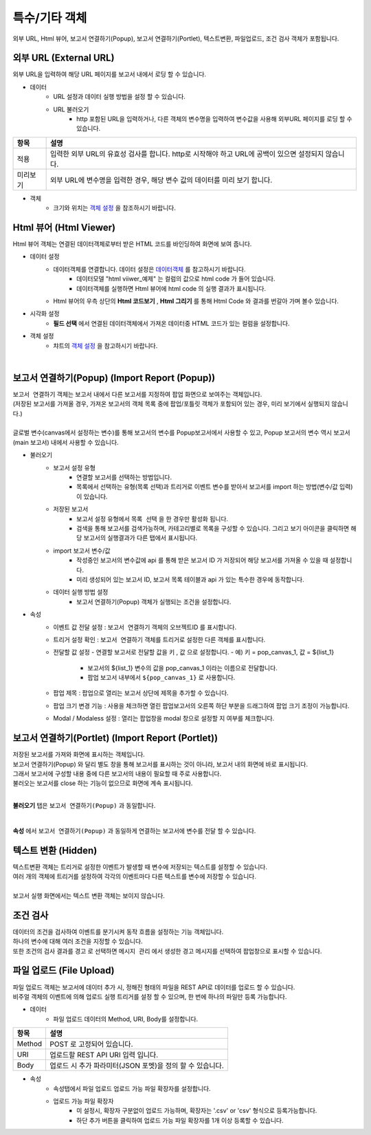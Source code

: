 =========================================================================
특수/기타 객체
=========================================================================

| 외부 URL, Html 뷰어, 보고서 연결하기(Popup), 보고서 연결하기(Portlet), 텍스트변환, 파일업로드, 조건 검사 객체가 포함됩니다.

.. image:: ./studio/image_3_1_x/etc_01.png
  :scale: 40%
  :alt: 특수기타 객체 메뉴 그림 etc_01




-------------------------------------------------------------------------------------------------------
외부 URL (External URL)
-------------------------------------------------------------------------------------------------------

| 외부 URL을 입력하여 해당 URL 페이지를 보고서 내에서 로딩 할 수 있습니다.

.. image:: ./studio/image_3_1_x/etc_02.png
  :alt: 외부 URL 데이터


- 데이터
    - URL 설정과 데이터 실행 방법을 설정 할 수 있습니다.
    - URL 불러오기
        - http 포함된 URL을 입력하거나, 다른 객체의 변수명을 입력하여 변수값을 사용해 외부URL 페이지를 로딩 할 수 있습니다.

.. csv-table::
    :header: "항목", "설명"

    "적용", "입력한 외부 URL의 유효성 검사를 합니다. http로 시작해야 하고 URL에 공백이 있으면 설정되지 않습니다."
    "미리보기", "외부 URL에 변수명을 입력한 경우, 해당 변수 값의 데이터를 미리 보기 합니다."


- 객체
    - 크기와 위치는 `객체 설정 <http://docs.iris.tools/manual/IRIS-Manual/IRIS-Studio/data_visualize.html#id18>`__ 을 참조하시기 바랍니다.




------------------------------------------------------------------------------------------------------------------
Html 뷰어 (Html Viewer)
------------------------------------------------------------------------------------------------------------------

| Html 뷰어 객체는 연결된 데이터객체로부터 받은 HTML 코드를 바인딩하여 화면에 보여 줍니다.


.. image:: ./studio/image_3_1_x/etc_03.png
  :alt: Html뷰어



- 데이터 설정
    - 데이터객체를 연결합니다. 데이터 설정은  `데이터객체 <http://docs.iris.tools/manual/IRIS-Manual/IRIS-Studio/data.html#id1>`__ 를 참고하시기 바랍니다.
        - 데이터모델 "html viiwer_예제" 는 컬럼의 값으로 html code 가 들어 있습니다.  
        - 데이터객체를 실행하면 Html 뷰어에 html code 의 실행 결과가 표시됩니다.
    - Html 뷰어의 우측 상단의 **Html 코드보기** , **Html 그리기** 를 통해 Html Code 와 결과를 번갈아 가며 볼수 있습니다.


- 시각화 설정
    - **필드 선택** 에서 연결된 데이터객체에서 가져온 데이터중 HTML 코드가 있는 컬럼을 설정합니다.


- 객체 설정
    - 챠트의 `객체 설정 <http://docs.iris.tools/manual/IRIS-Manual/IRIS-Studio/data_visualize.html#id18>`__ 을 참고하시기 바랍니다.


|

------------------------------------------------------------------------------------------------------------------------------------------
보고서 연결하기(Popup) (Import Report (Popup))
------------------------------------------------------------------------------------------------------------------------------------------


| ``보고서 연결하기`` 객체는 보고서 내에서 다른 보고서를 지정하여 팝업 화면으로 보여주는 객체입니다.
| (저장된 보고서를 가져올 경우, 가져온 보고서의 객체 목록 중에 팝업/포틀릿 객체가 포함되어 있는 경우, 미리 보기에서 실행되지 않습니다.)
|
| 글로벌 변수(canvas에서 설정하는 변수)를 통해 보고서의 변수를 Popup보고서에서 사용할 수 있고, Popup 보고서의 변수 역시 보고서(main 보고서) 내에서 사용할 수 있습니다.


.. image:: ./studio/image_3_1_x/etc_04.png
  :alt: popup 보고서


- 불러오기
    - 보고서 설정 유형
        - 연결할 보고서를 선택하는 방법입니다.
        - 목록에서 선택하는 유형(목록 선택)과 트리거로 이벤트 변수를 받아서 보고서를 import 하는 방법(변수/값 입력)이 있습니다.
    - 저장된 보고서
        - 보고서 설정 유형에서 ``목록 선택`` 을 한 경우만 활성화 됩니다.
        - 검색을 통해 보고서를 검색가능하며, 카테고리별로 목록을 구성할 수 있습니다. 그리고 보기 아이콘을 클릭하면 해당 보고서의 실행결과가 다른 탭에서 표시됩니다.
    - import 보고서 변수/값
        - 작성중인 보고서의 변수값에 api 를 통해 받은 보고서 ID 가 저장되어 해당 보고서를 가져올 수 있을 때 설정합니다. 
        - 미리 생성되어 있는 보고서 ID, 보고서 목록 테이블과 api 가 있는 특수한 경우에 동작합니다.
    - 데이터 실행 방법 설정
        - 보고서 연결하기(Popup) 객체가 실행되는 조건을 설정합니다.
    

- 속성
    - 이벤트 값 전달 설정  : ``보고서 연결하기`` 객체의 오브젝트ID 를 표시합니다.
    - 트리거 설정 확인 : ``보고서 연결하기`` 객체를 트리거로 설정한 다른 객체를 표시합니다.
    - 전달할 값 설정
      - 연결할 보고서로 전달할 값을 ``키`` , ``값``  으로 설정합니다.
      - 예) 키 = pop_canvas_1,  값 = ${list_1}  
        - 보고서의 ${list_1} 변수의 값을 pop_canvas_1 이라는 이름으로 전달합니다.
        - 팝업 보고서 내부에서 ``${pop_canvas_1}``  로 사용합니다.
    - 팝업 제목 : 팝업으로 열리는 보고서 상단에 제목을 추가할 수 있습니다.
    - 팝업 크기 변경 기능 : 사용을 체크하면 열린 팝업보고서의 오른쪽 하단 부분을 드래그하여 팝업 크기 조정이 가능합니다.
    - Modal / Modaless 설정 : 열리는 팝업창을 modal 창으로 설정할 지 여부를 체크합니다.


.. image:: ./studio/image_3_1_x/etc_05.png
  :alt: popup 보고서 5



-----------------------------------------------------------------------------------------------------------------------------------------------------------------------------
보고서 연결하기(Portlet)  (Import Report (Portlet))
-----------------------------------------------------------------------------------------------------------------------------------------------------------------------------


| 저장된 보고서를 가져와 화면에 표시하는 객체입니다.
| 보고서 연결하기(Popup) 와 달리 별도 창을 통해 보고서를 표시하는 것이 아니라, 보고서 내의 화면에 바로 표시됩니다. 
| 그래서 보고서에 구성할 내용 중에 다른 보고서의 내용이 필요할 때 주로 사용합니다.
| 불러오는 보고서를 close 하는 기능이 없으므로 화면에 계속 표시됩니다.
|

**불러오기** 탭은 ``보고서 연결하기(Popup)`` 과 동일합니다.

|

**속성** 에서 ``보고서 연결하기(Popup)`` 과  동일하게 연결하는 보고서에 변수를 전달 할 수 있습니다.




-----------------------------------------------------------------------------------------------------------------------------------------------------------------------------
텍스트 변환 (Hidden)
-----------------------------------------------------------------------------------------------------------------------------------------------------------------------------

| 텍스트변환 객체는 트리거로 설정한 이벤트가 발생할 때 변수에 저장되는 텍스트를 설정할 수 있습니다.
| 여러 개의 객체에 트리거를 설정하여 각각의 이벤트마다 다른 텍스트를 변수에 저장할 수 있습니다.
|
| 보고서 실행 화면에서는 텍스트 변환 객체는 보이지 않습니다.

.. image:: ./studio/image_3_1_x/etc_06.png
  :alt: hidden


-----------------------------------------------------------------------------------------------------------------------------------------------------------------------------
조건 검사
-----------------------------------------------------------------------------------------------------------------------------------------------------------------------------

.. image:: ./studio/image_3_1_x/etc_08.png
  :scale: 40%
  :alt: condition


| 데이터의 조건을 검사하여 이벤트를 분기시켜 동작 흐름을 설정하는 기능 객체입니다.
| 하나의 변수에 대해 여러 조건을 지정할 수 있습니다.  
| 또한 조건의 검사 결과를 ``경고`` 로 선택하면 ``메시지 관리`` 에서 생성한 경고 메시지를 선택하여 팝업창으로 표시할 수 있습니다.
 
 
.. image:: ./studio/image_3_1_x/etc_09.png
  :alt: condifion 2


-----------------------------------------------------------------------------------------------------------------------------------------------------------------------------
파일 업로드 (File Upload)
-----------------------------------------------------------------------------------------------------------------------------------------------------------------------------


| 파일 업로드 객체는 보고서에 데이터 추가 시, 정해진 형태의 파일을 REST API로 데이터를 업로드 할 수 있습니다.
| 비주얼 객체의 이벤트에 의해 업로드 실행 트리거를 설정 할 수 있으며, 한 번에 하나의 파일만 등록 가능합니다.

.. image:: ./studio/image_3_1_x/etc_07.png
  :alt: file upload


- 데이터
    - 파일 업로드 데이터의 Method, URI, Body를 설정합니다.

.. csv-table::
    :header: "항목", "설명"

    "Method", "POST 로 고정되어 있습니다."
    "URI", "업로드할 REST API URI 입력 입니다."
    "Body", "업로드 시 추가 파라미터(JSON 포멧)을 정의 할 수 있습니다."



- 속성
    - 속성탭에서 파일 업로드 업로드 가능 파일 확장자를 설정합니다.
    - 업로드 가능 파일 확장자
        - 미 설정시, 확장자 구분없이 업로드 가능하며, 확장자는 '.csv' or 'csv' 형식으로 등록가능합니다.
        - 하단 추가 버튼을 클릭하여 업로드 가능 파일 확장자를 1개 이상 등록할 수 있습니다.

